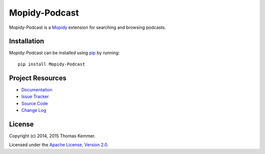 Mopidy-Podcast
========================================================================

Mopidy-Podcast is a Mopidy_ extension for searching and browsing
podcasts.


Installation
------------------------------------------------------------------------

Mopidy-Podcast can be installed using pip_ by running::

    pip install Mopidy-Podcast


Project Resources
------------------------------------------------------------------------

.. image:: http://img.shields.io/pypi/v/Mopidy-Podcast.svg?style=flat
    :target: https://pypi.python.org/pypi/Mopidy-Podcast/
    :alt: Latest PyPI version

.. image:: http://img.shields.io/pypi/dm/Mopidy-Podcast.svg?style=flat
    :target: https://pypi.python.org/pypi/Mopidy-Podcast/
    :alt: Number of PyPI downloads

.. image:: http://img.shields.io/travis/tkem/mopidy-podcast/master.svg?style=flat
    :target: https://travis-ci.org/tkem/mopidy-podcast/
    :alt: Travis CI build status

.. image:: http://img.shields.io/coveralls/tkem/mopidy-podcast/master.svg?style=flat
   :target: https://coveralls.io/r/tkem/mopidy-podcast/
   :alt: Test coverage

.. image:: https://readthedocs.org/projects/mopidy-podcast/badge/?version=latest&style=flat
   :target: https://readthedocs.org/projects/mopidy-podcast/?badge=latest
   :alt: Documentation Status

- `Documentation`_
- `Issue Tracker`_
- `Source Code`_
- `Change Log`_


License
------------------------------------------------------------------------

Copyright (c) 2014, 2015 Thomas Kemmer.

Licensed under the `Apache License, Version 2.0`_.


.. _Mopidy: http://www.mopidy.com/

.. _pip: https://pip.pypa.io/en/latest/

.. _Documentation: http://mopidy-podcast.readthedocs.org/en/latest/
.. _Issue Tracker: https://github.com/tkem/mopidy-podcast/issues/
.. _Source Code: https://github.com/tkem/mopidy-podcast
.. _Change Log: https://github.com/tkem/mopidy-podcast/blob/master/CHANGES.rst

.. _Apache License, Version 2.0: http://www.apache.org/licenses/LICENSE-2.0
